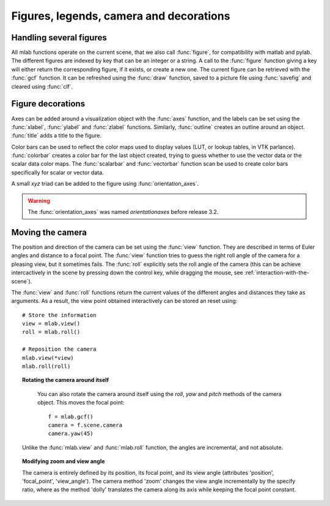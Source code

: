 
Figures, legends, camera and decorations
-----------------------------------------

Handling several figures
~~~~~~~~~~~~~~~~~~~~~~~~~

All mlab functions operate on the current scene, that we also call
:func:`figure`, for compatibility with matlab and pylab. The different
figures are indexed by key that can be an integer or a string. A call to
the :func:`figure` function giving a key will either return the corresponding
figure, if it exists, or create a new one. The current figure can be
retrieved with the :func:`gcf` function. It can be refreshed using the
:func:`draw` function, saved to a picture file using :func:`savefig` and 
cleared using :func:`clf`.


Figure decorations
~~~~~~~~~~~~~~~~~~~~

Axes can be added around a visualization object with the :func:`axes`
function, and the labels can be set using the :func:`xlabel`, :func:`ylabel`
and :func:`zlabel` functions. Similarly, :func:`outline` creates an 
outline around an object. :func:`title` adds a title to the figure.

Color bars can be used to reflect the color maps used to display values
(LUT, or lookup tables, in VTK parlance). :func:`colorbar` creates a color 
bar for the last object created, trying to guess whether to use the vector
data or the scalar data color maps. The :func:`scalarbar` and 
:func:`vectorbar` function scan be used to create color bars specifically 
for scalar or vector data. 

A small *xyz* triad can be added to the figure using 
:func:`orientation_axes`. 

.. warning:: The :func:`orientation_axes` was named `orientationaxes`
   before release 3.2.

Moving the camera
~~~~~~~~~~~~~~~~~~~~

The position and direction of the camera can be set using the :func:`view`
function. They are described in terms of Euler angles and distance to a
focal point. The :func:`view` function tries to guess the right roll angle 
of the camera for a pleasing view, but it sometimes fails. The :func:`roll`
explicitly sets the roll angle of the camera (this can be achieve
intercactively in the scene by pressing down the control key, while
dragging the mouse, see :ref:`interaction-with-the-scene`).

The :func:`view` and :func:`roll` functions return the current values of
the different angles and distances they take as arguments. As a result, the
view point obtained interactively can be stored an reset using::

    # Store the information
    view = mlab.view()
    roll = mlab.roll()

    # Reposition the camera
    mlab.view(*view)
    mlab.roll(roll)

.. topic:: Rotating the camera around itself

    You can also rotate the camera around itself using the `roll`, `yaw`
    and `pitch` methods of the camera object. This moves the focal point::

        f = mlab.gcf()
        camera = f.scene.camera
        camera.yaw(45)

   Unlike the :func:`mlab.view` and :func:`mlab.roll` function, the angles
   are incremental, and not absolute.

.. topic:: Modifying zoom and view angle

   The camera is entirely defined by its position, its focal point, and
   its view angle (attributes 'position', 'focal_point', 'view_angle').
   The camera method 'zoom' changes the view angle incrementally by the 
   specify ratio, where as the method 'dolly' translates the camera along
   its axis while keeping the focal point constant.

..
   Local Variables:
   mode: rst
   indent-tabs-mode: nil
   sentence-end-double-space: t
   fill-column: 70
   End:

